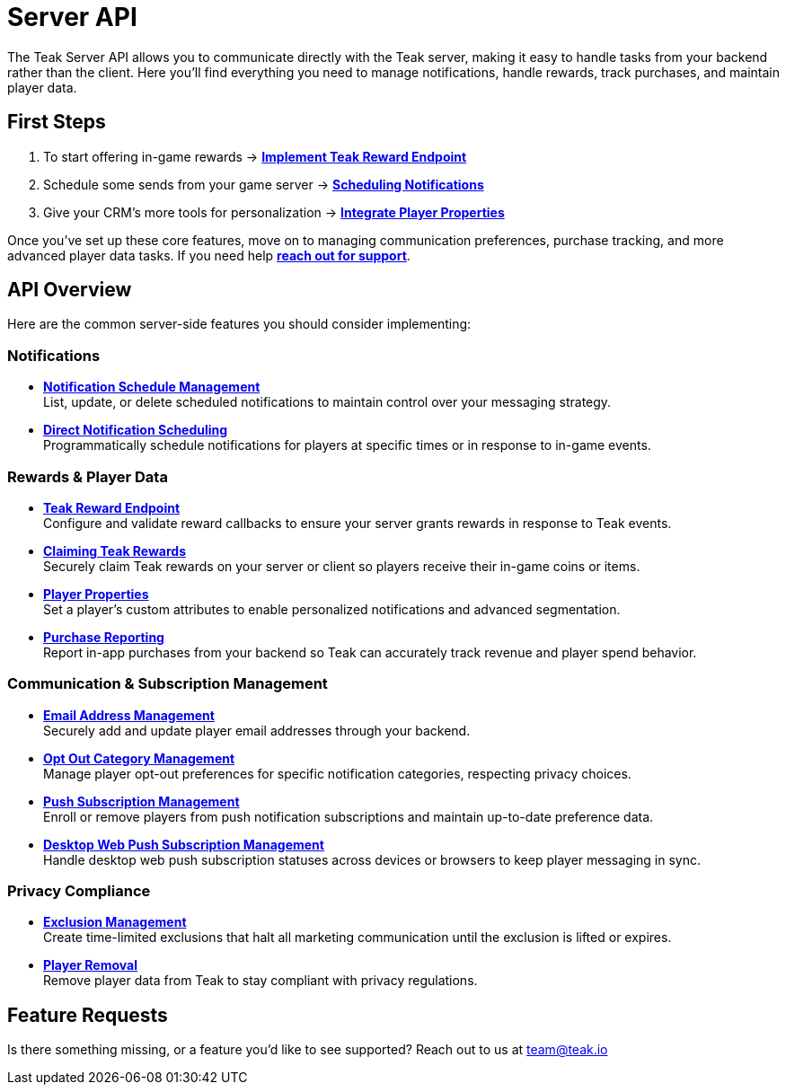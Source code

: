 = Server API
:page-no-toc: true

The Teak Server API allows you to communicate directly with the Teak server, making it easy to handle tasks from your backend rather than the client. Here you’ll find everything you need to manage notifications, handle rewards, track purchases, and maintain player data.

== First Steps

1. To start offering in-game rewards → xref:server-api::page$rewards/endpoint.adoc[**Implement Teak Reward Endpoint**]
2. Schedule some sends from your game server → xref:server-api::page$notifications/v2_scheduled_notifications.adoc[**Scheduling Notifications**]
3. Give your CRM's more tools for personalization → xref:server-api::page$other/v2_player_properties.adoc[**Integrate Player Properties**]

Once you’ve set up these core features, move on to managing communication preferences, purchase tracking, and more advanced player data tasks. If you need help xref:ROOT::page$support.adoc[*reach out for support*].


== API Overview

Here are the common server-side features you should consider implementing:

=== Notifications

* xref:server-api::page$notifications/v2_scheduled_notifications.adoc[*Notification Schedule Management*] +
List, update, or delete scheduled notifications to maintain control over your messaging strategy.

* xref:server-api::page$notifications/v2_schedule.adoc[*Direct Notification Scheduling*] +
Programmatically schedule notifications for players at specific times or in response to in-game events.

=== Rewards & Player Data

* xref:server-api::page$rewards/endpoint.adoc[*Teak Reward Endpoint*] +
Configure and validate reward callbacks to ensure your server grants rewards in response to Teak events.

* xref:server-api::page$rewards/claiming.adoc[*Claiming Teak Rewards*] +
Securely claim Teak rewards on your server or client so players receive their in-game coins or items.

* xref:server-api::page$other/v2_player_properties.adoc[*Player Properties*] +
Set a player's custom attributes to enable personalized notifications and advanced segmentation.

* xref:server-api::page$other/v2_purchase.adoc[*Purchase Reporting*] +
Report in-app purchases from your backend so Teak can accurately track revenue and player spend behavior.

=== Communication & Subscription Management

* xref:server-api::page$other/v2_email.adoc[*Email Address Management*] +
Securely add and update player email addresses through your backend.

* xref:server-api::page$other/v2_opt_out_categories.adoc[*Opt Out Category Management*] +
Manage player opt-out preferences for specific notification categories, respecting privacy choices.

* xref:server-api::page$other/v2_push_subscription.adoc[*Push Subscription Management*] +
Enroll or remove players from push notification subscriptions and maintain up-to-date preference data.

* xref:server-api::page$other/v2_desktop_subscription.adoc[*Desktop Web Push Subscription Management*] +
Handle desktop web push subscription statuses across devices or browsers to keep player messaging in sync.

=== Privacy Compliance

* xref:server-api::page$other/v2_exclusions.adoc[*Exclusion Management*] +
Create time-limited exclusions that halt all marketing communication until the exclusion is lifted or expires.

* xref:server-api::page$other/v2_users.adoc[*Player Removal*] +
Remove player data from Teak to stay compliant with privacy regulations.

== Feature Requests

Is there something missing, or a feature you'd like to see supported? Reach out to us at mailto:team@teak.io[team@teak.io]

